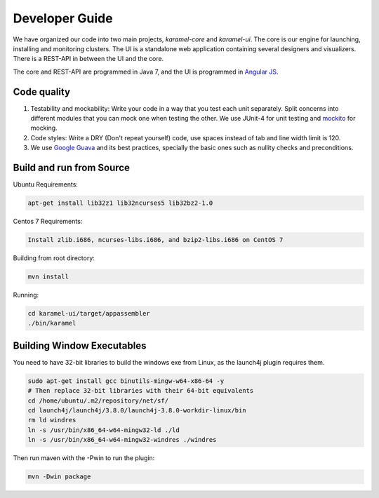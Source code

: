 Developer Guide
=================

We have organized our code into two main projects, *karamel-core* and *karamel-ui*. The core is our engine for launching, installing and monitoring clusters. The UI is a standalone web application containing several designers and visualizers. There is a REST-API in between the UI and the core.

The core and REST-API are programmed in Java 7, and the UI is programmed in `Angular JS <https://angularjs.org/>`_.  

Code quality 
~~~~~~~~~~~~

1. Testability and mockability: Write your code in a way that you test each unit separately. Split concerns into different modules that you can mock one when testing the other. We use JUnit-4 for unit testing and `mockito <http://mockito.org/>`_ for mocking. 
2. Code styles: Write a DRY (Don't repeat yourself) code, use spaces instead of tab and line width limit is 120. 
3. We use `Google Guava <https://code.google.com/p/guava-libraries/wiki/GuavaExplained>`_ and its best practices, specially the basic ones such as nullity checks and preconditions. 

Build and run from Source
~~~~~~~~~~~~~~~~~~~~~~~~~

Ubuntu Requirements:

.. code-block:: bash

  apt-get install lib32z1 lib32ncurses5 lib32bz2-1.0

Centos 7 Requirements:

.. code-block:: bash

  Install zlib.i686, ncurses-libs.i686, and bzip2-libs.i686 on CentOS 7

Building from root directory:

.. code-block:: bash

  mvn install 

Running:

.. code-block:: bash

  cd karamel-ui/target/appassembler
  ./bin/karamel


Building Window Executables
~~~~~~~~~~~~~~~~~~~~~~~~~~~

You need to have 32-bit libraries to build the windows exe from Linux, as the launch4j plugin requires them.

.. code-block:: bash

  sudo apt-get install gcc binutils-mingw-w64-x86-64 -y
  # Then replace 32-bit libraries with their 64-bit equivalents
  cd /home/ubuntu/.m2/repository/net/sf/
  cd launch4j/launch4j/3.8.0/launch4j-3.8.0-workdir-linux/bin
  rm ld windres
  ln -s /usr/bin/x86_64-w64-mingw32-ld ./ld
  ln -s /usr/bin/x86_64-w64-mingw32-windres ./windres

Then run maven with the -Pwin to run the plugin:
  
.. code-block:: bash

  mvn -Dwin package
